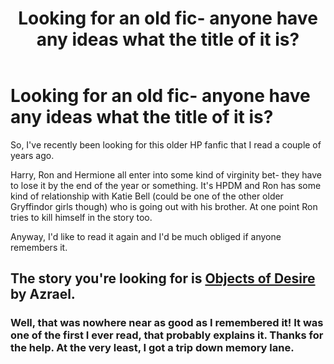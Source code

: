 #+TITLE: Looking for an old fic- anyone have any ideas what the title of it is?

* Looking for an old fic- anyone have any ideas what the title of it is?
:PROPERTIES:
:Author: radicalwakebeast
:Score: 4
:DateUnix: 1453610060.0
:DateShort: 2016-Jan-24
:FlairText: Request
:END:
So, I've recently been looking for this older HP fanfic that I read a couple of years ago.

Harry, Ron and Hermione all enter into some kind of virginity bet- they have to lose it by the end of the year or something. It's HPDM and Ron has some kind of relationship with Katie Bell (could be one of the other older Gryffindor girls though) who is going out with his brother. At one point Ron tries to kill himself in the story too.

Anyway, I'd like to read it again and I'd be much obliged if anyone remembers it.


** The story you're looking for is [[http://ashwinder.sycophanthex.com/viewstory.php?sid=8755][Objects of Desire]] by Azrael.
:PROPERTIES:
:Author: Dimplz
:Score: 2
:DateUnix: 1453651783.0
:DateShort: 2016-Jan-24
:END:

*** Well, that was nowhere near as good as I remembered it! It was one of the first I ever read, that probably explains it. Thanks for the help. At the very least, I got a trip down memory lane.
:PROPERTIES:
:Author: radicalwakebeast
:Score: 1
:DateUnix: 1453755055.0
:DateShort: 2016-Jan-26
:END:
